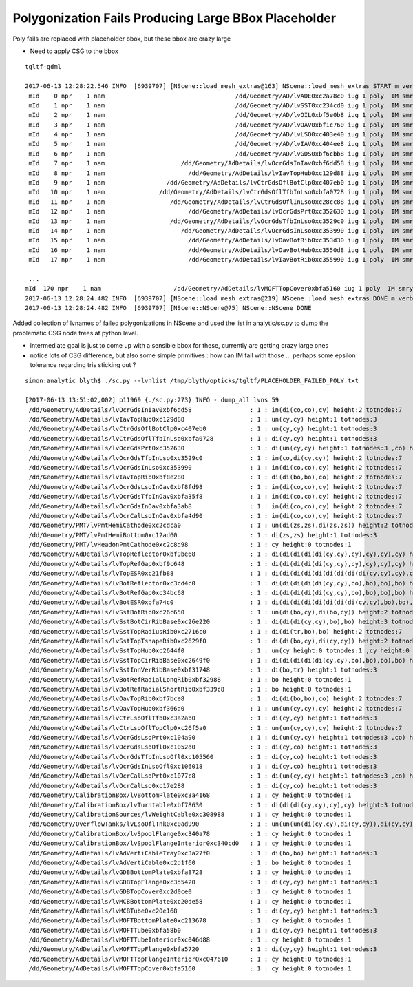 Polygonization Fails Producing Large BBox Placeholder
======================================================

Poly fails are replaced with placeholder bbox, but these bbox are crazy large

* Need to apply CSG to the bbox

::

    tgltf-gdml

    2017-06-13 12:28:22.546 INFO  [6939707] [NScene::load_mesh_extras@163] NScene::load_mesh_extras START m_verbosity 1 num_meshes 171
     mId    0 npr    1 nam                                    /dd/Geometry/AD/lvADE0xc2a78c0 iug 1 poly  IM smry  ht  0 nn    1 tri   4716 tmsg  iug 1 nd 1,4,4 tr 1,3,4,4 gtr 1,3,4,4 pln NULL
     mId    1 npr    1 nam                                    /dd/Geometry/AD/lvSST0xc234cd0 iug 1 poly  IM smry  ht  0 nn    1 tri   4460 tmsg  iug 1 nd 1,4,4 tr 1,3,4,4 gtr 1,3,4,4 pln NULL
     mId    2 npr    1 nam                                    /dd/Geometry/AD/lvOIL0xbf5e0b8 iug 1 poly  IM smry  ht  0 nn    1 tri   4460 tmsg  iug 1 nd 1,4,4 tr 1,3,4,4 gtr 1,3,4,4 pln NULL
     mId    3 npr    1 nam                                    /dd/Geometry/AD/lvOAV0xbf1c760 iug 1 poly  IM smry  ht  2 nn    7 tri   4460 tmsg  iug 1 nd 7,4,4 tr 5,3,4,4 gtr 2,3,4,4 pln NULL
     mId    4 npr    1 nam                                    /dd/Geometry/AD/lvLSO0xc403e40 iug 1 poly  IM smry  ht  2 nn    7 tri   4428 tmsg  iug 1 nd 7,4,4 tr 5,3,4,4 gtr 2,3,4,4 pln NULL
     mId    5 npr    1 nam                                    /dd/Geometry/AD/lvIAV0xc404ee8 iug 1 poly  IM smry  ht  2 nn    7 tri   4428 tmsg  iug 1 nd 7,4,4 tr 5,3,4,4 gtr 2,3,4,4 pln NULL
     mId    6 npr    1 nam                                    /dd/Geometry/AD/lvGDS0xbf6cbb8 iug 1 poly  IM smry  ht  2 nn    7 tri   4460 tmsg  iug 1 nd 7,4,4 tr 5,3,4,4 gtr 2,3,4,4 pln NULL
     mId    7 npr    1 nam                     /dd/Geometry/AdDetails/lvOcrGdsInIav0xbf6dd58 iug 1 poly  IM smry  ht  2 nn    7 tri     12 tmsg PLACEHOLDER iug 1 nd 7,4,4 tr 5,3,4,4 gtr 3,3,4,4 pln NULL
     mId    8 npr    1 nam                       /dd/Geometry/AdDetails/lvIavTopHub0xc129d88 iug 1 poly  IM smry  ht  1 nn    3 tri     12 tmsg PLACEHOLDER iug 1 nd 3,4,4 tr 3,3,4,4 gtr 1,3,4,4 pln NULL
     mId    9 npr    1 nam                 /dd/Geometry/AdDetails/lvCtrGdsOflBotClp0xc407eb0 iug 1 poly  IM smry  ht  1 nn    3 tri     12 tmsg PLACEHOLDER iug 1 nd 3,4,4 tr 3,3,4,4 gtr 1,3,4,4 pln NULL
     mId   10 npr    1 nam               /dd/Geometry/AdDetails/lvCtrGdsOflTfbInLso0xbfa0728 iug 1 poly  IM smry  ht  1 nn    3 tri     12 tmsg PLACEHOLDER iug 1 nd 3,4,4 tr 3,3,4,4 gtr 1,3,4,4 pln NULL
     mId   11 npr    1 nam                  /dd/Geometry/AdDetails/lvCtrGdsOflInLso0xc28cc88 iug 1 poly  IM smry  ht  0 nn    1 tri   2428 tmsg  iug 1 nd 1,4,4 tr 1,3,4,4 gtr 1,3,4,4 pln NULL
     mId   12 npr    1 nam                       /dd/Geometry/AdDetails/lvOcrGdsPrt0xc352630 iug 1 poly  IM smry  ht  2 nn    7 tri     12 tmsg PLACEHOLDER iug 1 nd 7,4,4 tr 5,3,4,4 gtr 2,3,4,4 pln NULL
     mId   13 npr    1 nam                  /dd/Geometry/AdDetails/lvOcrGdsTfbInLso0xc3529c0 iug 1 poly  IM smry  ht  2 nn    7 tri     12 tmsg PLACEHOLDER iug 1 nd 7,4,4 tr 5,3,4,4 gtr 2,3,4,4 pln NULL
     mId   14 npr    1 nam                     /dd/Geometry/AdDetails/lvOcrGdsInLso0xc353990 iug 1 poly  IM smry  ht  2 nn    7 tri     12 tmsg PLACEHOLDER iug 1 nd 7,4,4 tr 5,3,4,4 gtr 3,3,4,4 pln NULL
     mId   15 npr    1 nam                       /dd/Geometry/AdDetails/lvOavBotRib0xc353d30 iug 1 poly  IM smry  ht  0 nn    1 tri   1772 tmsg  iug 1 nd 1,4,4 tr 1,3,4,4 gtr 1,3,4,4 pln NULL
     mId   16 npr    1 nam                       /dd/Geometry/AdDetails/lvOavBotHub0xc3550d8 iug 1 poly  IM smry  ht  0 nn    1 tri   4460 tmsg  iug 1 nd 1,4,4 tr 1,3,4,4 gtr 1,3,4,4 pln NULL
     mId   17 npr    1 nam                       /dd/Geometry/AdDetails/lvIavBotRib0xc355990 iug 1 poly  IM smry  ht  0 nn    1 tri   1708 tmsg  iug 1 nd 1,4,4 tr 1,3,4,4 gtr 1,3,4,4 pln NULL

     ...
    mId  170 npr    1 nam                    /dd/Geometry/AdDetails/lvMOFTTopCover0xbfa5160 iug 1 poly  IM smry  ht  0 nn    1 tri     12 tmsg PLACEHOLDER iug 1 nd 1,4,4 tr 1,3,4,4 gtr 1,3,4,4 pln NULL
    2017-06-13 12:28:24.482 INFO  [6939707] [NScene::load_mesh_extras@219] NScene::load_mesh_extras DONE m_verbosity 1 num_meshes 171 m_num_global 171 m_num_csgskip 14 m_num_placeholder 59
    2017-06-13 12:28:24.482 INFO  [6939707] [NScene::NScene@75] NScene::NScene DONE



Added collection of lvnames of failed polygonizations in NScene and used the list 
in analytic/sc.py to dump the problematic CSG node trees at python level.

* intermediate goal is just to come up with a sensible bbox for these, currently 
  are getting crazy large ones

* notice lots of CSG difference, but also some simple primitives : how can IM fail 
  with those ... perhaps some epsilon tolerance regarding tris sticking out ?



::

    simon:analytic blyth$ ./sc.py --lvnlist /tmp/blyth/opticks/tgltf/PLACEHOLDER_FAILED_POLY.txt 

    [2017-06-13 13:51:02,002] p11969 {./sc.py:273} INFO - dump_all lvns 59 
     /dd/Geometry/AdDetails/lvOcrGdsInIav0xbf6dd58                : 1 : in(di(co,co),cy) height:2 totnodes:7  
     /dd/Geometry/AdDetails/lvIavTopHub0xc129d88                  : 1 : un(cy,cy) height:1 totnodes:3  
     /dd/Geometry/AdDetails/lvCtrGdsOflBotClp0xc407eb0            : 1 : un(cy,cy) height:1 totnodes:3  
     /dd/Geometry/AdDetails/lvCtrGdsOflTfbInLso0xbfa0728          : 1 : di(cy,cy) height:1 totnodes:3  
     /dd/Geometry/AdDetails/lvOcrGdsPrt0xc352630                  : 1 : di(un(cy,cy) height:1 totnodes:3 ,co) height:2 totnodes:7  
     /dd/Geometry/AdDetails/lvOcrGdsTfbInLso0xc3529c0             : 1 : in(co,di(cy,cy)) height:2 totnodes:7  
     /dd/Geometry/AdDetails/lvOcrGdsInLso0xc353990                : 1 : in(di(co,co),cy) height:2 totnodes:7  
     /dd/Geometry/AdDetails/lvIavTopRib0xbf8e280                  : 1 : di(di(bo,bo),co) height:2 totnodes:7  
     /dd/Geometry/AdDetails/lvOcrGdsLsoInOav0xbf8fd98             : 1 : in(di(co,co),cy) height:2 totnodes:7  
     /dd/Geometry/AdDetails/lvOcrGdsTfbInOav0xbfa35f8             : 1 : in(di(co,co),cy) height:2 totnodes:7  
     /dd/Geometry/AdDetails/lvOcrGdsInOav0xbfa3ab8                : 1 : in(di(co,co),cy) height:2 totnodes:7  
     /dd/Geometry/AdDetails/lvOcrCalLsoInOav0xbfa4d90             : 1 : in(di(co,co),cy) height:2 totnodes:7  
     /dd/Geometry/PMT/lvPmtHemiCathode0xc2cdca0                   : 1 : un(di(zs,zs),di(zs,zs)) height:2 totnodes:7  
     /dd/Geometry/PMT/lvPmtHemiBottom0xc12ad60                    : 1 : di(zs,zs) height:1 totnodes:3  
     /dd/Geometry/PMT/lvHeadonPmtCathode0xc2c8d98                 : 1 : cy height:0 totnodes:1  
     /dd/Geometry/AdDetails/lvTopReflector0xbf9be68               : 1 : di(di(di(di(di(cy,cy),cy),cy),cy),cy) height:5 totnodes:63  
     /dd/Geometry/AdDetails/lvTopRefGap0xbf9c648                  : 1 : di(di(di(di(di(cy,cy),cy),cy),cy),cy) height:5 totnodes:63  
     /dd/Geometry/AdDetails/lvTopESR0xc21fb88                     : 1 : di(di(di(di(di(di(di(di(di(cy,cy),cy),cy),cy),cy),cy),cy),cy),cy) height:9 totnodes:1023  
     /dd/Geometry/AdDetails/lvBotReflector0xc3cd4c0               : 1 : di(di(di(di(di(cy,cy),bo),bo),bo),bo) height:5 totnodes:63  
     /dd/Geometry/AdDetails/lvBotRefGap0xc34bc68                  : 1 : di(di(di(di(di(cy,cy),bo),bo),bo),bo) height:5 totnodes:63  
     /dd/Geometry/AdDetails/lvBotESR0xbfa74c0                     : 1 : di(di(di(di(di(di(di(di(cy,cy),bo),bo),bo),bo),cy),cy),cy) height:8 totnodes:511  
     /dd/Geometry/AdDetails/lvSstBotRib0xc26c650                  : 1 : un(di(bo,cy),di(bo,cy)) height:2 totnodes:7  
     /dd/Geometry/AdDetails/lvSstBotCirRibBase0xc26e220           : 1 : di(di(di(cy,cy),bo),bo) height:3 totnodes:15  
     /dd/Geometry/AdDetails/lvSstTopRadiusRib0xc2716c0            : 1 : di(di(tr,bo),bo) height:2 totnodes:7  
     /dd/Geometry/AdDetails/lvSstTopTshapeRib0xc2629f0            : 1 : di(di(bo,cy),di(cy,cy)) height:2 totnodes:7  
     /dd/Geometry/AdDetails/lvSstTopHub0xc2644f0                  : 1 : un(cy height:0 totnodes:1 ,cy height:0 totnodes:1 ) height:1 totnodes:3  
     /dd/Geometry/AdDetails/lvSstTopCirRibBase0xc2649f0           : 1 : di(di(di(di(di(cy,cy),bo),bo),bo),bo) height:5 totnodes:63  
     /dd/Geometry/AdDetails/lvSstInnVerRibBase0xbf31748           : 1 : di(bo,tr) height:1 totnodes:3  
     /dd/Geometry/AdDetails/lvBotRefRadialLongRib0xbf32988        : 1 : bo height:0 totnodes:1  
     /dd/Geometry/AdDetails/lvBotRefRadialShortRib0xbf339c8       : 1 : bo height:0 totnodes:1  
     /dd/Geometry/AdDetails/lvOavTopRib0xbf7bce8                  : 1 : di(di(bo,bo),co) height:2 totnodes:7  
     /dd/Geometry/AdDetails/lvOavTopHub0xbf366d0                  : 1 : un(un(cy,cy),cy) height:2 totnodes:7  
     /dd/Geometry/AdDetails/lvCtrLsoOflTfb0xc3a2ab0               : 1 : di(cy,cy) height:1 totnodes:3  
     /dd/Geometry/AdDetails/lvCtrLsoOflTopClp0xc26f5a0            : 1 : un(un(cy,cy),cy) height:2 totnodes:7  
     /dd/Geometry/AdDetails/lvOcrGdsLsoPrt0xc104a90               : 1 : di(un(cy,cy) height:1 totnodes:3 ,co) height:2 totnodes:7  
     /dd/Geometry/AdDetails/lvOcrGdsLsoOfl0xc1052d0               : 1 : di(cy,co) height:1 totnodes:3  
     /dd/Geometry/AdDetails/lvOcrGdsTfbInLsoOfl0xc105560          : 1 : di(cy,co) height:1 totnodes:3  
     /dd/Geometry/AdDetails/lvOcrGdsInLsoOfl0xc106018             : 1 : di(cy,co) height:1 totnodes:3  
     /dd/Geometry/AdDetails/lvOcrCalLsoPrt0xc1077c8               : 1 : di(un(cy,cy) height:1 totnodes:3 ,co) height:2 totnodes:7  
     /dd/Geometry/AdDetails/lvOcrCalLso0xc17e288                  : 1 : di(cy,co) height:1 totnodes:3  
     /dd/Geometry/CalibrationBox/lvBottomPlate0xc3a4168           : 1 : cy height:0 totnodes:1  
     /dd/Geometry/CalibrationBox/lvTurntable0xbf78630             : 1 : di(di(di(cy,cy),cy),cy) height:3 totnodes:15  
     /dd/Geometry/CalibrationSources/lvWeightCable0xc308988       : 1 : cy height:0 totnodes:1  
     /dd/Geometry/OverflowTanks/lvLsoOflTnk0xc0ad990              : 1 : un(un(un(di(cy,cy),di(cy,cy)),di(cy,cy)),di(cy,cy)) height:4 totnodes:31  
     /dd/Geometry/CalibrationBox/lvSpoolFlange0xc340a78           : 1 : cy height:0 totnodes:1  
     /dd/Geometry/CalibrationBox/lvSpoolFlangeInterior0xc340cd0   : 1 : cy height:0 totnodes:1  
     /dd/Geometry/AdDetails/lvAdVertiCableTray0xc3a27f0           : 1 : di(bo,bo) height:1 totnodes:3  
     /dd/Geometry/AdDetails/lvAdVertiCable0xc2d1f60               : 1 : bo height:0 totnodes:1  
     /dd/Geometry/AdDetails/lvGDBBottomPlate0xbfa8728             : 1 : cy height:0 totnodes:1  
     /dd/Geometry/AdDetails/lvGDBTopFlange0xc3d5420               : 1 : di(cy,cy) height:1 totnodes:3  
     /dd/Geometry/AdDetails/lvGDBTopCover0xc2d0ce0                : 1 : cy height:0 totnodes:1  
     /dd/Geometry/AdDetails/lvMCBBottomPlate0xc20de58             : 1 : cy height:0 totnodes:1  
     /dd/Geometry/AdDetails/lvMCBTube0xc20e168                    : 1 : di(cy,cy) height:1 totnodes:3  
     /dd/Geometry/AdDetails/lvMOFTBottomPlate0xc213678            : 1 : cy height:0 totnodes:1  
     /dd/Geometry/AdDetails/lvMOFTTube0xbfa58b0                   : 1 : di(cy,cy) height:1 totnodes:3  
     /dd/Geometry/AdDetails/lvMOFTTubeInterior0xc046d88           : 1 : cy height:0 totnodes:1  
     /dd/Geometry/AdDetails/lvMOFTTopFlange0xbfa5720              : 1 : di(cy,cy) height:1 totnodes:3  
     /dd/Geometry/AdDetails/lvMOFTTopFlangeInterior0xc047610      : 1 : cy height:0 totnodes:1  
     /dd/Geometry/AdDetails/lvMOFTTopCover0xbfa5160               : 1 : cy height:0 totnodes:1  



